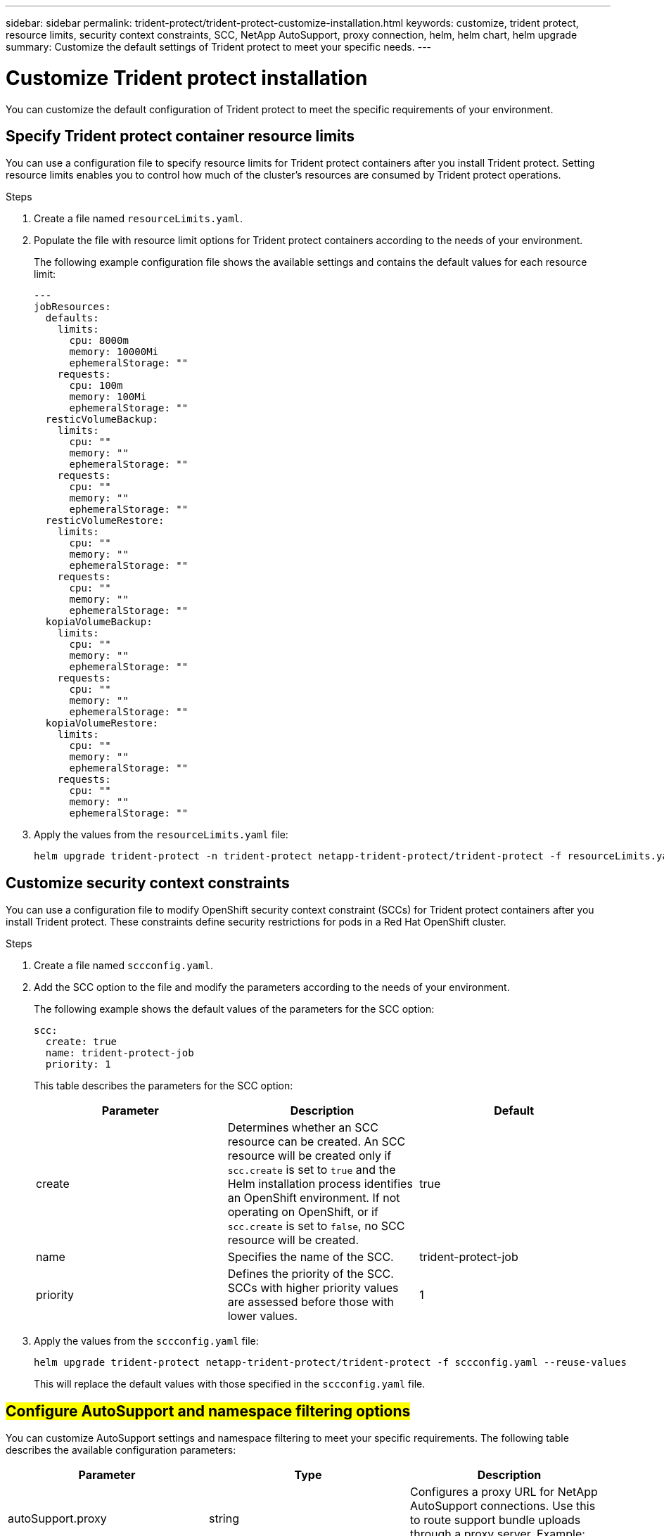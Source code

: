 ---
sidebar: sidebar
permalink: trident-protect/trident-protect-customize-installation.html
keywords: customize, trident protect, resource limits, security context constraints, SCC, NetApp AutoSupport, proxy connection, helm, helm chart, helm upgrade
summary: Customize the default settings of Trident protect to meet your specific needs.
---

= Customize Trident protect installation
:hardbreaks:
:icons: font
:imagesdir: ../media/

[.lead]
You can customize the default configuration of Trident protect to meet the specific requirements of your environment.

== Specify Trident protect container resource limits
You can use a configuration file to specify resource limits for Trident protect containers after you install Trident protect. Setting resource limits enables you to control how much of the cluster's resources are consumed by Trident protect operations.

.Steps

. Create a file named `resourceLimits.yaml`.
. Populate the file with resource limit options for Trident protect containers according to the needs of your environment. 
+
The following example configuration file shows the available settings and contains the default values for each resource limit:
+
[source,yaml]
----
---
jobResources:
  defaults:
    limits:
      cpu: 8000m
      memory: 10000Mi
      ephemeralStorage: ""
    requests:
      cpu: 100m
      memory: 100Mi
      ephemeralStorage: ""
  resticVolumeBackup:
    limits:
      cpu: ""
      memory: ""
      ephemeralStorage: ""
    requests:
      cpu: ""
      memory: ""
      ephemeralStorage: ""
  resticVolumeRestore:
    limits:
      cpu: ""
      memory: ""
      ephemeralStorage: ""
    requests:
      cpu: ""
      memory: ""
      ephemeralStorage: ""
  kopiaVolumeBackup:
    limits:
      cpu: ""
      memory: ""
      ephemeralStorage: ""
    requests:
      cpu: ""
      memory: ""
      ephemeralStorage: ""
  kopiaVolumeRestore:
    limits:
      cpu: ""
      memory: ""
      ephemeralStorage: ""
    requests:
      cpu: ""
      memory: ""
      ephemeralStorage: ""
----

. Apply the values from the `resourceLimits.yaml` file:
+
[source,console]
----
helm upgrade trident-protect -n trident-protect netapp-trident-protect/trident-protect -f resourceLimits.yaml --reuse-values
----

== Customize security context constraints 

You can use a configuration file to modify OpenShift security context constraint (SCCs) for Trident protect containers after you install Trident protect. These constraints define security restrictions for pods in a Red Hat OpenShift cluster.

.Steps
. Create a file named `sccconfig.yaml`.
. Add the SCC option to the file and modify the parameters according to the needs of your environment.
+
The following example shows the default values of the parameters for the SCC option:
+
[source,yaml]
----
scc:
  create: true
  name: trident-protect-job
  priority: 1
----
+
This table describes the parameters for the SCC option:
+
[options="header"]
|===
| Parameter | Description | Default 
|create
|Determines whether an SCC resource can be created. An SCC resource will be created only if `scc.create` is set to `true` and the Helm installation process identifies an OpenShift environment. If not operating on OpenShift, or if `scc.create` is set to `false`, no SCC resource will be created.
| true
|name
|Specifies the name of the SCC. 
|trident-protect-job
|priority
|Defines the priority of the SCC. SCCs with higher priority values are assessed before those with lower values. 
| 1
|===

. Apply the values from the `sccconfig.yaml` file:
+
[source,console]
----
helm upgrade trident-protect netapp-trident-protect/trident-protect -f sccconfig.yaml --reuse-values
----  
+
This will replace the default values with those specified in the `sccconfig.yaml` file.

== ##Configure AutoSupport and namespace filtering options##

You can customize AutoSupport settings and namespace filtering to meet your specific requirements. The following table describes the available configuration parameters:

[options="header"]
|===
| Parameter | Type | Description 
|autoSupport.proxy
|string
|Configures a proxy URL for NetApp AutoSupport connections. Use this to route support bundle uploads through a proxy server. Example: `http://my.proxy.url`
|autoSupport.insecure
|boolean
|Skips TLS verification for AutoSupport proxy connections when set to `true`. Use only for insecure proxy connections. (default: `false`)
|autoSupport.enabled
|boolean
|Enables or disables daily Trident protect AutoSupport bundle uploads. When set to `false`, scheduled daily uploads are disabled, but you can still manually generate support bundles. (default: `true`)
|restoreSkipNamespaceAnnotations
|string
|Comma-separated list of namespace annotations to exclude from backup and restore operations. Allows you to filter namespaces based on annotations.
|restoreSkipNamespaceLabels
|string
|Comma-separated list of namespace labels to exclude from backup and restore operations. Allows you to filter namespaces based on labels.
|===

You can configure these options using either a YAML configuration file or command-line parameters:

// begin tabbed block

[role="tabbed-block"]
====
.Use a CR
--
.Steps
. Create the custom resource (CR) file and name it `values.yaml`.
. In the file you created, add the configuration options you want to customize. 
+
[source,console]
----
autoSupport:
  enabled: false
  proxy: http://my.proxy.url
  insecure: true
restoreSkipNamespaceAnnotations: "annotation1,annotation2"
restoreSkipNamespaceLabels: "label1,label2"
----
. After you populate the `values.yaml` file with the correct values, apply the CR::
+
[source,console]
----
helm upgrade trident-protect -n trident-protect netapp-trident-protect/trident-protect -f values.yaml --reuse-values
----
--
.Use the CLI
--
.Use the following command to customize the configuration options. You can also set individual parameters using the `--set` flag:
+
[source,console]
----
helm upgrade trident-protect -n trident-protect netapp-trident-protect/trident-protect \
  --set autoSupport.enabled=false \
  --set autoSupport.proxy=http://my.proxy.url \
  --set restoreSkipNamespaceAnnotations="annotation1,annotation2" \
  --set restoreSkipNamespaceLabels="label1,label2" \
  --reuse-values
----
--
====

== Restrict Trident protect pods to specific nodes

You can use the Kubernetes nodeSelector node selection constraint to control which of your nodes are eligible to run Trident protect pods, based on node labels. By default, Trident protect is restricted to nodes that are running Linux. You can further customize these constraints depending on your needs.

.Steps
. Create a file named `nodeSelectorConfig.yaml`.
. Add the nodeSelector option to the file and modify the file to add or change node labels to restrict according to the needs of your environment. For example, the following file contains the default OS restriction, but also targets a specific region and app name:
+
[source,yaml]
----
nodeSelector:
  kubernetes.io/os: linux
  region: us-west
  app.kubernetes.io/name: mysql
----

. Apply the values from the `nodeSelectorConfig.yaml` file:
+
[source,console]
----
helm upgrade trident-protect -n trident-protect netapp-trident-protect/trident-protect -f nodeSelectorConfig.yaml --reuse-values
----  
+
This replaces the default restrictions with those you specified in the `nodeSelectorConfig.yaml` file.

